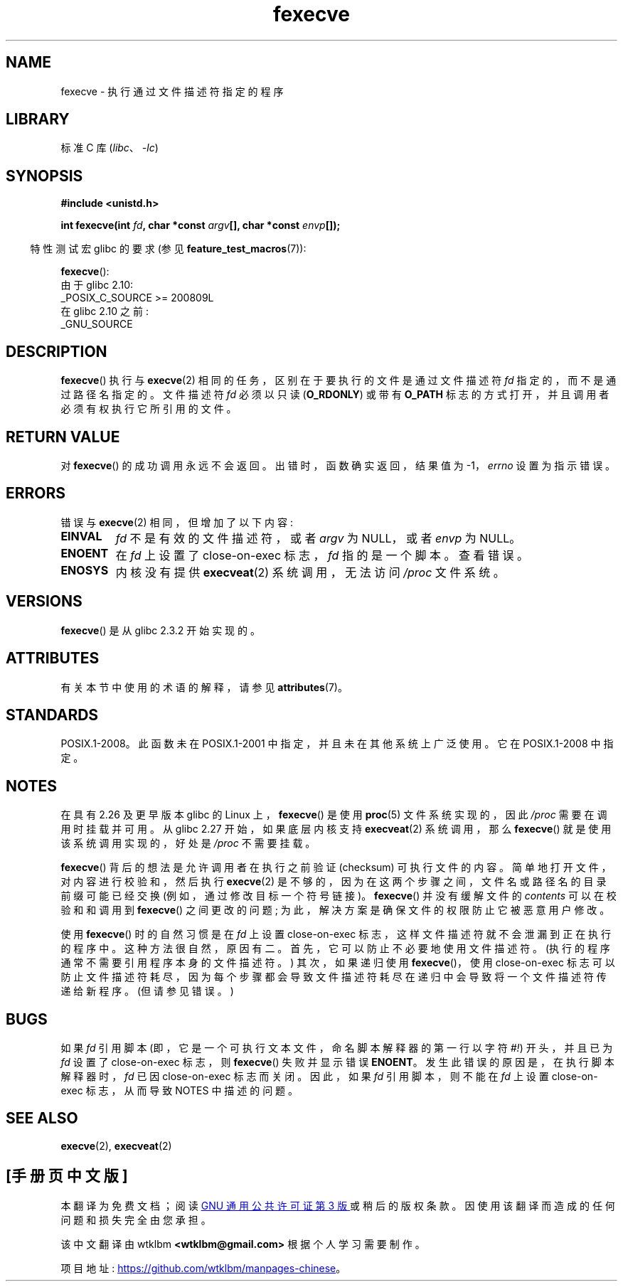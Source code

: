 .\" -*- coding: UTF-8 -*-
'\" t
.\" Copyright (c) 2006, 2014, Michael Kerrisk
.\"
.\" SPDX-License-Identifier: Linux-man-pages-copyleft
.\"
.\"*******************************************************************
.\"
.\" This file was generated with po4a. Translate the source file.
.\"
.\"*******************************************************************
.TH fexecve 3 2022\-12\-15 "Linux man\-pages 6.03" 
.SH NAME
fexecve \- 执行通过文件描述符指定的程序
.SH LIBRARY
标准 C 库 (\fIlibc\fP、\fI\-lc\fP)
.SH SYNOPSIS
.nf
\fB#include <unistd.h>\fP
.PP
\fBint fexecve(int \fP\fIfd\fP\fB, char *const \fP\fIargv\fP\fB[], char *const \fP\fIenvp\fP\fB[]);\fP
.fi
.PP
.RS -4
特性测试宏 glibc 的要求 (参见 \fBfeature_test_macros\fP(7)):
.RE
.PP
\fBfexecve\fP():
.nf
    由于 glibc 2.10:
        _POSIX_C_SOURCE >= 200809L
    在 glibc 2.10 之前:
        _GNU_SOURCE
.fi
.SH DESCRIPTION
\fBfexecve\fP() 执行与 \fBexecve\fP(2) 相同的任务，区别在于要执行的文件是通过文件描述符 \fIfd\fP
指定的，而不是通过路径名指定的。 文件描述符 \fIfd\fP 必须以只读 (\fBO_RDONLY\fP) 或带有 \fBO_PATH\fP
标志的方式打开，并且调用者必须有权执行它所引用的文件。
.SH "RETURN VALUE"
对 \fBfexecve\fP() 的成功调用永远不会返回。 出错时，函数确实返回，结果值为 \-1，\fIerrno\fP 设置为指示错误。
.SH ERRORS
错误与 \fBexecve\fP(2) 相同，但增加了以下内容:
.TP 
\fBEINVAL\fP
\fIfd\fP 不是有效的文件描述符，或者 \fIargv\fP 为 NULL，或者 \fIenvp\fP 为 NULL。
.TP 
\fBENOENT\fP
在 \fIfd\fP 上设置了 close\-on\-exec 标志，\fIfd\fP 指的是一个脚本。 查看错误。
.TP 
\fBENOSYS\fP
内核没有提供 \fBexecveat\fP(2) 系统调用，无法访问 \fI/proc\fP 文件系统。
.SH VERSIONS
\fBfexecve\fP() 是从 glibc 2.3.2 开始实现的。
.SH ATTRIBUTES
有关本节中使用的术语的解释，请参见 \fBattributes\fP(7)。
.ad l
.nh
.TS
allbox;
lbx lb lb
l l l.
Interface	Attribute	Value
T{
\fBfexecve\fP()
T}	Thread safety	MT\-Safe
.TE
.hy
.ad
.sp 1
.SH STANDARDS
POSIX.1\-2008。此函数未在 POSIX.1\-2001 中指定，并且未在其他系统上广泛使用。 它在 POSIX.1\-2008 中指定。
.SH NOTES
.\" glibc commit 43ffc53a352a67672210c9dd4959f6c6b7407e60
在具有 2.26 及更早版本 glibc 的 Linux 上，\fBfexecve\fP() 是使用 \fBproc\fP(5) 文件系统实现的，因此
\fI/proc\fP 需要在调用时挂载并可用。 从 glibc 2.27 开始，如果底层内核支持 \fBexecveat\fP(2) 系统调用，那么
\fBfexecve\fP() 就是使用该系统调用实现的，好处是 \fI/proc\fP 不需要挂载。
.PP
\fBfexecve\fP() 背后的想法是允许调用者在执行之前验证 (checksum) 可执行文件的内容。 简单地打开文件，对内容进行校验和，然后执行
\fBexecve\fP(2) 是不够的，因为在这两个步骤之间，文件名或路径名的目录前缀可能已经交换 (例如，通过修改目标一个符号链接)。
\fBfexecve\fP() 并没有缓解文件的 \fIcontents\fP 可以在校验和和调用到 \fBfexecve\fP() 之间更改的问题;
为此，解决方案是确保文件的权限防止它被恶意用户修改。
.PP
使用 \fBfexecve\fP() 时的自然习惯是在 \fIfd\fP 上设置 close\-on\-exec 标志，这样文件描述符就不会泄漏到正在执行的程序中。
这种方法很自然，原因有二。 首先，它可以防止不必要地使用文件描述符。 (执行的程序通常不需要引用程序本身的文件描述符。) 其次，如果递归使用
\fBfexecve\fP()，使用 close\-on\-exec
标志可以防止文件描述符耗尽，因为每个步骤都会导致文件描述符耗尽在递归中会导致将一个文件描述符传递给新程序。 (但请参见错误。)
.SH BUGS
如果 \fIfd\fP 引用脚本 (即，它是一个可执行文本文件，命名脚本解释器的第一行以字符 \fI#!\fP) 开头，并且已为 \fIfd\fP 设置了
close\-on\-exec 标志，则 \fBfexecve\fP() 失败并显示错误 \fBENOENT\fP。 发生此错误的原因是，在执行脚本解释器时，\fIfd\fP
已因 close\-on\-exec 标志而关闭。 因此，如果 \fIfd\fP 引用脚本，则不能在 \fIfd\fP 上设置 close\-on\-exec
标志，从而导致 NOTES 中描述的问题。
.SH "SEE ALSO"
\fBexecve\fP(2), \fBexecveat\fP(2)
.PP
.SH [手册页中文版]
.PP
本翻译为免费文档；阅读
.UR https://www.gnu.org/licenses/gpl-3.0.html
GNU 通用公共许可证第 3 版
.UE
或稍后的版权条款。因使用该翻译而造成的任何问题和损失完全由您承担。
.PP
该中文翻译由 wtklbm
.B <wtklbm@gmail.com>
根据个人学习需要制作。
.PP
项目地址:
.UR \fBhttps://github.com/wtklbm/manpages-chinese\fR
.ME 。
